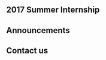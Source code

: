 ** 2017 Summer Internship
   #+include: "./2017-summer-internship.org"
** Announcements
   #+include: "./announcements.org"
** Contact us
   #+include: "./contact-us.org"
